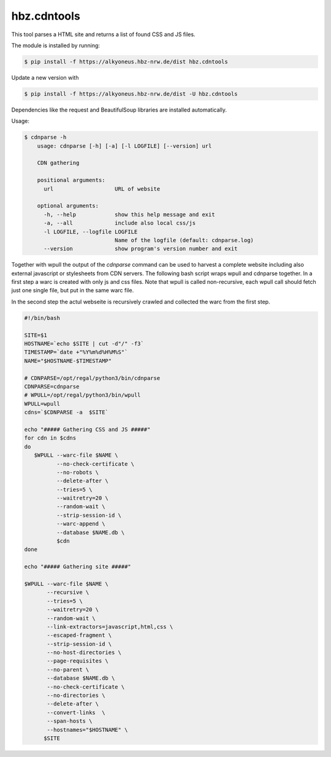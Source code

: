 hbz.cdntools
============

This tool parses a HTML site and returns a list of found CSS and JS files.

The module is installed by running:

.. code-block:: bash

    $ pip install -f https://alkyoneus.hbz-nrw.de/dist hbz.cdntools

Update a new version with

.. code-block:: bash

        $ pip install -f https://alkyoneus.hbz-nrw.de/dist -U hbz.cdntools

Dependencies like the request and BeautifulSoup libraries are installed automatically.

Usage:

.. code-block:: bash

    $ cdnparse -h
        usage: cdnparse [-h] [-a] [-l LOGFILE] [--version] url

        CDN gathering

        positional arguments:
          url                   URL of website

        optional arguments:
          -h, --help            show this help message and exit
          -a, --all             include also local css/js
          -l LOGFILE, --logfile LOGFILE
                                Name of the logfile (default: cdnparse.log)
          --version             show program's version number and exit


Together with wpull the output of the `cdnparse` command can be used to harvest
a complete website including also external javascript or stylesheets from CDN servers.
The following bash script wraps wpull and cdnparse together. In a first step a
warc is created with only js and css files. Note that wpull is called non-recursive,
each wpull call should fetch just one single file, but put in the same warc file.

In the second step the actul webseite is recursively crawled and collected the warc
from the first step.

.. code-block:: bash

    #!/bin/bash

    SITE=$1
    HOSTNAME=`echo $SITE | cut -d"/" -f3`
    TIMESTAMP=`date +"%Y%m%d%H%M%S"`
    NAME="$HOSTNAME-$TIMESTAMP"

    # CDNPARSE=/opt/regal/python3/bin/cdnparse
    CDNPARSE=cdnparse
    # WPULL=/opt/regal/python3/bin/wpull
    WPULL=wpull
    cdns=`$CDNPARSE -a  $SITE`

    echo "##### Gathering CSS and JS #####"
    for cdn in $cdns
    do
       $WPULL --warc-file $NAME \
              --no-check-certificate \
              --no-robots \
              --delete-after \
              --tries=5 \
              --waitretry=20 \
              --random-wait \
              --strip-session-id \
              --warc-append \
              --database $NAME.db \
              $cdn
    done

    echo "##### Gathering site #####"

    $WPULL --warc-file $NAME \
           --recursive \
           --tries=5 \
           --waitretry=20 \
           --random-wait \
           --link-extractors=javascript,html,css \
           --escaped-fragment \
           --strip-session-id \
           --no-host-directories \
           --page-requisites \
           --no-parent \
           --database $NAME.db \
           --no-check-certificate \
           --no-directories \
           --delete-after \
           --convert-links  \
           --span-hosts \
           --hostnames="$HOSTNAME" \
          $SITE
